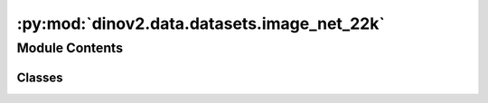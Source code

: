 :py:mod:`dinov2.data.datasets.image_net_22k`
============================================

.. py:module:: dinov2.data.datasets.image_net_22k


Module Contents
---------------

Classes
~~~~~~~

.. autoapisummary::

   dinov2.data.datasets.image_net_22k.ImageNet22k




.. py:class:: ImageNet22k(*, root: str, extra: str, transforms: Optional[Callable] = None, transform: Optional[Callable] = None, target_transform: Optional[Callable] = None, mmap_cache_size: int = _DEFAULT_MMAP_CACHE_SIZE)


   Bases: :py:obj:`dinov2.data.datasets.extended.ExtendedVisionDataset`

   Base Class For making datasets which are compatible with torchvision.
   It is necessary to override the ``__getitem__`` and ``__len__`` method.

   :param root: Root directory of dataset. Only used for `__repr__`.
   :type root: string, optional
   :param transforms: A function/transforms that takes in
                      an image and a label and returns the transformed versions of both.
   :type transforms: callable, optional
   :param transform: A function/transform that  takes in an PIL image
                     and returns a transformed version. E.g, ``transforms.RandomCrop``
   :type transform: callable, optional
   :param target_transform: A function/transform that takes in the
                            target and transforms it.
   :type target_transform: callable, optional

   .. note::

       :attr:`transforms` and the combination of :attr:`transform` and :attr:`target_transform` are mutually exclusive.

   .. py:attribute:: Labels

      

   .. py:method:: find_class_id(class_index: int) -> str


   .. py:method:: get_image_data(index: int) -> bytes


   .. py:method:: get_target(index: int) -> Any


   .. py:method:: get_targets() -> numpy.ndarray


   .. py:method:: get_class_id(index: int) -> str


   .. py:method:: get_class_ids() -> numpy.ndarray


   .. py:method:: __getitem__(index: int) -> Tuple[Any, Any]

      :param index: Index
      :type index: int

      :returns: Sample and meta data, optionally transformed by the respective transforms.
      :rtype: (Any)


   .. py:method:: __len__() -> int


   .. py:method:: dump_extra(root: Optional[str] = None) -> None


   .. py:method:: __repr__() -> str

      Return repr(self).


   .. py:method:: extra_repr() -> str


   .. py:method:: __add__(other: Dataset[T_co]) -> ConcatDataset[T_co]


   .. py:method:: __class_getitem__(params)
      :classmethod:


   .. py:method:: __init_subclass__(*args, **kwargs)
      :classmethod:



